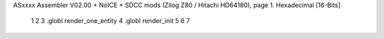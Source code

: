 ASxxxx Assembler V02.00 + NoICE + SDCC mods  (Zilog Z80 / Hitachi HD64180), page 1.
Hexadecimal [16-Bits]



                              1 
                              2 
                              3 .globl render_one_entity
                              4 .globl render_init
                              5 
                              6 
                              7 
